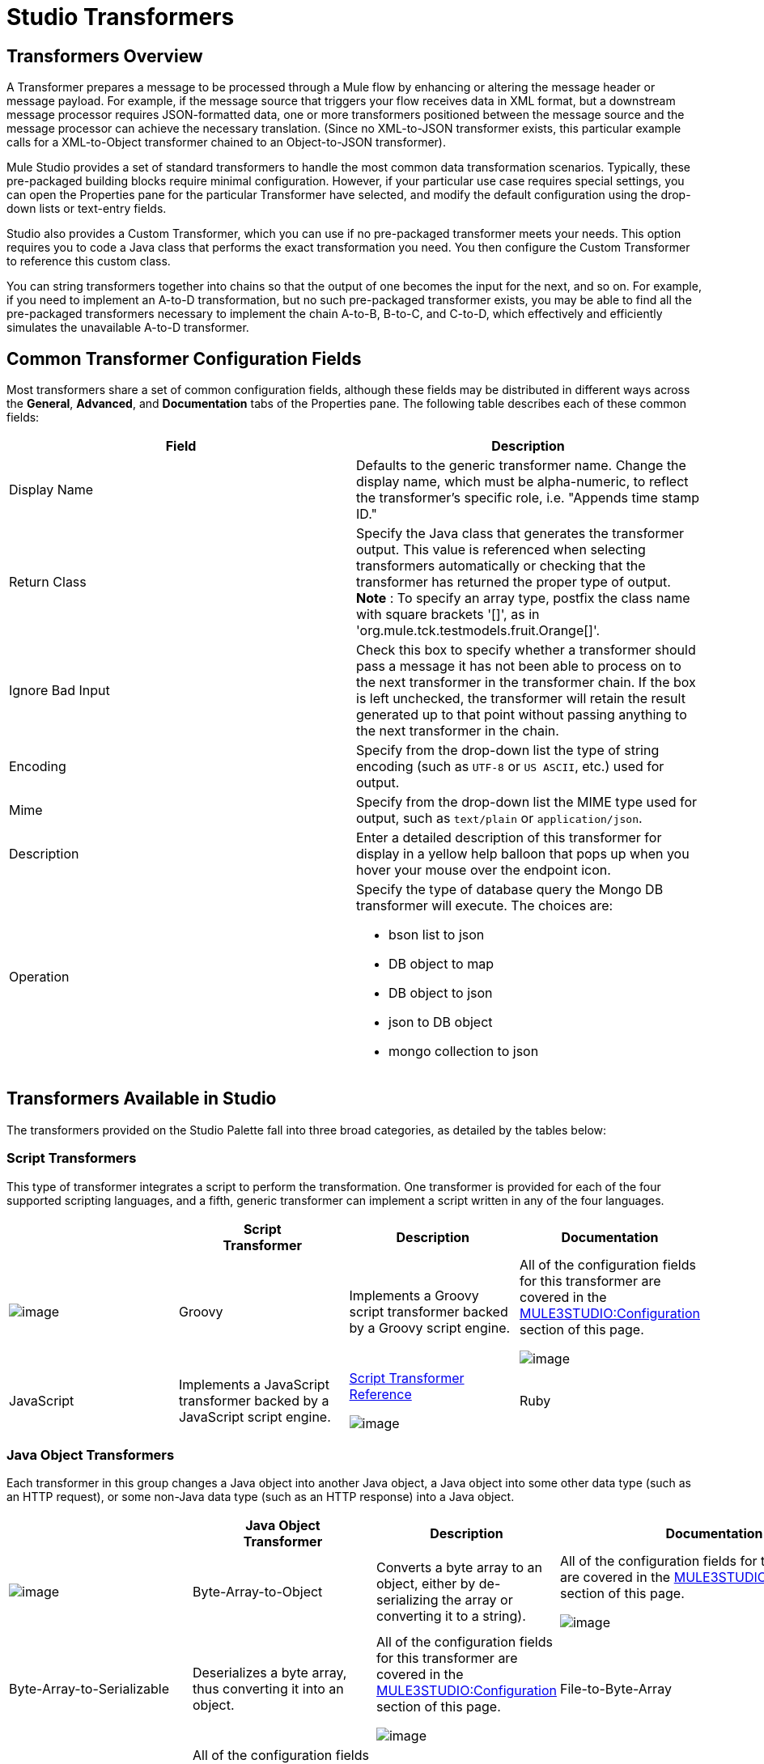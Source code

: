 = Studio Transformers

== Transformers Overview

A Transformer prepares a message to be processed through a Mule flow by enhancing or altering the message header or message payload. For example, if the message source that triggers your flow receives data in XML format, but a downstream message processor requires JSON-formatted data, one or more transformers positioned between the message source and the message processor can achieve the necessary translation. (Since no XML-to-JSON transformer exists, this particular example calls for a XML-to-Object transformer chained to an Object-to-JSON transformer).

Mule Studio provides a set of standard transformers to handle the most common data transformation scenarios. Typically, these pre-packaged building blocks require minimal configuration. However, if your particular use case requires special settings, you can open the Properties pane for the particular Transformer have selected, and modify the default configuration using the drop-down lists or text-entry fields.

Studio also provides a Custom Transformer, which you can use if no pre-packaged transformer meets your needs. This option requires you to code a Java class that performs the exact transformation you need. You then configure the Custom Transformer to reference this custom class.

You can string transformers together into chains so that the output of one becomes the input for the next, and so on. For example, if you need to implement an A-to-D transformation, but no such pre-packaged transformer exists, you may be able to find all the pre-packaged transformers necessary to implement the chain A-to-B, B-to-C, and C-to-D, which effectively and efficiently simulates the unavailable A-to-D transformer.

== Common Transformer Configuration Fields

Most transformers share a set of common configuration fields, although these fields may be distributed in different ways across the *General*, *Advanced*, and *Documentation* tabs of the Properties pane. The following table describes each of these common fields:

[width="100%",cols="50%,50%",options="header",]
|===
|Field |Description
|Display Name |Defaults to the generic transformer name. Change the display name, which must be alpha-numeric, to reflect the transformer's specific role, i.e. "Appends time stamp ID."
|Return Class |Specify the Java class that generates the transformer output. This value is referenced when selecting transformers automatically or checking that the transformer has returned the proper type of output. +
 *Note* : To specify an array type, postfix the class name with square brackets '[]', as in 'org.mule.tck.testmodels.fruit.Orange[]'.
|Ignore Bad Input |Check this box to specify whether a transformer should pass a message it has not been able to process on to the next transformer in the transformer chain. If the box is left unchecked, the transformer will retain the result generated up to that point without passing anything to the next transformer in the chain.
|Encoding |Specify from the drop-down list the type of string encoding (such as `UTF-8` or `US ASCII`, etc.) used for output.
|Mime |Specify from the drop-down list the MIME type used for output, such as `text/plain` or `application/json`.
|Description |Enter a detailed description of this transformer for display in a yellow help balloon that pops up when you hover your mouse over the endpoint icon.
|Operation a|
Specify the type of database query the Mongo DB transformer will execute. The choices are:

* bson list to json
* DB object to map
* DB object to json
* json to DB object
* mongo collection to json

|===

== Transformers Available in Studio

The transformers provided on the Studio Palette fall into three broad categories, as detailed by the tables below:

=== Script Transformers

This type of transformer integrates a script to perform the transformation. One transformer is provided for each of the four supported scripting languages, and a fifth, generic transformer can implement a script written in any of the four languages.

[cols=",,,",options="header",]
|===
|  |Script +
 Transformer |Description |Documentation
|image:/documentation-3.2/download/attachments/52527464/groovy-transformer-24x16.png?version=2&modificationDate=1320445605824[image] |Groovy |Implements a Groovy script transformer backed by a Groovy script engine. |All of the configuration fields for this transformer are covered in the link:#StudioTransformers-CommonTransformerConfigurationFields[MULE3STUDIO:Configuration] section of this page.


image:/documentation-3.2/download/attachments/52527464/javascript-transformer-24x16.png?version=1&modificationDate=1320445605839[image] |JavaScript |Implements a JavaScript transformer backed by a JavaScript script engine. |link:/documentation-3.2/display/32X/Script+Transformer+Reference[Script Transformer Reference]


image:/documentation-3.2/download/attachments/52527464/ruby-transformer-24x16.png?version=1&modificationDate=1320445749435[image] |Ruby |Implements a script transformer backed by a Ruby script engine. |link:/documentation-3.2/display/32X/Script+Transformer+Reference[Script Transformer Reference]

|===

=== Java Object Transformers

Each transformer in this group changes a Java object into another Java object, a Java object into some other data type (such as an HTTP request), or some non-Java data type (such as an HTTP response) into a Java object.

[cols=",,,",options="header",]
|===================================================
|  |Java Object +
 Transformer |Description |Documentation
|image:/documentation-3.2/download/attachments/52527464/Transformer-24x16.png?version=1&modificationDate=1320445218895[image] |Byte-Array-to-Object |Converts a byte array to an object, either by de-serializing the array or converting it to a string). |All of the configuration fields for this transformer are covered in the link:#StudioTransformers-CommonTransformerConfigurationFields[MULE3STUDIO:Configuration] section of this page.


image:/documentation-3.2/download/attachments/52527464/Transformer-24x16.png?version=1&modificationDate=1320445218895[image] |Byte-Array-to-Serializable |Deserializes a byte array, thus converting it into an object. |All of the configuration fields for this transformer are covered in the link:#StudioTransformers-CommonTransformerConfigurationFields[MULE3STUDIO:Configuration] section of this page.


image:/documentation-3.2/download/attachments/52527464/Transformer-24x16.png?version=1&modificationDate=1320445218895[image] |File-to-Byte-Array |Reads the contents of a java.io.File into a Byte array |All of the configuration fields for this transformer are covered in the link:#StudioTransformers-CommonTransformerConfigurationFields[MULE3STUDIO:Configuration] section of this page.


image:/documentation-3.2/download/attachments/52527464/Transformer-24x16.png?version=1&modificationDate=1320445218895[image] |HTTP-Response-to-Object |Converts an HTTP response (i.e., a string, stream, or byte array payload) into a Mule message. |All of the configuration fields for this transformer are covered in the link:#StudioTransformers-CommonTransformerConfigurationFields[MULE3STUDIO:Configuration] section of this page.


image:/documentation-3.2/download/attachments/52527464/Transformer-24x16.png?version=1&modificationDate=1320445218895[image] |JmsMessage-to-Object |Converts a JMS message into an object by extracting the message payload. |All of the configuration fields for this transformer are covered in the link:#StudioTransformers-CommonTransformerConfigurationFields[MULE3STUDIO:Configuration] section of this page.


image:/documentation-3.2/download/attachments/52527464/Transformer-24x16.png?version=1&modificationDate=1320445218895[image] |Object-to-Byte-Array |Serializes all objects except for strings, which are converted using the `getBytes()` method. |All of the configuration fields for this transformer are covered in the link:#StudioTransformers-CommonTransformerConfigurationFields[MULE3STUDIO:Configuration] section of this page.


image:/documentation-3.2/download/attachments/52527464/Transformer-24x16.png?version=1&modificationDate=1320445218895[image] |Object-to-JmsMessage |Converts a Java Object into one of five types of JMS messages, depending on the object. |All of the configuration fields for this transformer are covered in the link:#StudioTransformers-CommonTransformerConfigurationFields[MULE3STUDIO:Configuration] section of this page.


image:/documentation-3.2/download/attachments/52527464/Transformer-24x16.png?version=1&modificationDate=1320445218895[image] |Object-to-String |Converts program code types into readable text strings. Used for debugging. |All of the configuration fields for this transformer are covered in the link:#StudioTransformers-CommonTransformerConfigurationFields[MULE3STUDIO:Configuration] section of this page.


image:/documentation-3.2/download/attachments/52527464/Transformer-24x16.png?version=1&modificationDate=1320445218895[image] |Serializable-to-Byte-Array |Converts a Java object to a byte array by serializing the object. |All of the configuration fields for this transformer are covered in the link:#StudioTransformers-CommonTransformerConfigurationFields[MULE3STUDIO:Configuration] section of this page.


image:/documentation-3.2/download/attachments/52527464/Transformer-24x16.png?version=1&modificationDate=1320445218895[image] |XML-to-Object |Uses XStream to convert XML into Java Bean graphs. |link:/documentation-3.2/display/32X/XML+to+Object+Transformer+Reference[XML-to-Object Transformer Reference]

=== Content Transformers

This group of transformers modifies messages by adding to, deleting from, or converting a message payload (or a message header).

[cols=",,,",options="header",]
|====================================
|  |Content +
 Transformer |Description |Documentation
|image:/documentation-3.2/download/attachments/52527464/Transformer-24x16.png?version=1&modificationDate=1320445218895[image] |Append string |Appends a string to a message payload. |link:/documentation-3.2/display/32X/Append+String+Transformer+Reference[Append String Transformer Reference]


image:/documentation-3.2/download/attachments/52527464/Transformer-24x16.png?version=1&modificationDate=1320445218895[image] |Body-to-Parameter-map |Converts the body of an HTTP request into a Map object. |All of the configuration fields for this transformer are covered in the link:#StudioTransformers-CommonTransformerConfigurationFields[MULE3STUDIO:Configuration] section of this page.


image:/documentation-3.2/download/attachments/52527464/Transformer-24x16.png?version=1&modificationDate=1320445218895[image] |HTTP-Response-to-String |Converts an HTTP response into a string and preserves the message header. |All of the configuration fields for this transformer are covered in the link:#StudioTransformers-CommonTransformerConfigurationFields[MULE3STUDIO:Configuration] section of this page.


image:/documentation-3.2/download/attachments/52527464/Transformer-24x16.png?version=1&modificationDate=1320445218895[image] |Message-to-HTTP-Response |Creates a valid HTTP response using the current message and its HTTP headers. |All of the configuration fields for this transformer are covered in the link:#StudioTransformers-CommonTransformerConfigurationFields[MULE3STUDIO:Configuration] section of this page.


image:/documentation-3.2/download/attachments/52527464/Transformer-24x16.png?version=1&modificationDate=1320445218895[image] |Transformer Ref |References a transformer that is defined as a global element. |link:/documentation-3.2/display/32X/Transformer+Reference[Transformer Reference]

|====================================

For detailed information on configuring standard and custom Transformers with an XML editor, see link:/documentation-3.2/display/32X/Using+Transformers[Using Transformers].

image:/documentation-3.2/download/resources/com.adaptavist.confluence.rate:rate/resources/themes/v2/gfx/loading_mini.gif[image]image:/documentation-3.2/download/resources/com.adaptavist.confluence.rate:rate/resources/themes/v2/gfx/rater.gif[image]

Your Rating:

Thanks for voting!

link:/documentation-3.2/plugins/rate/rating.action?decorator=none&displayFilter.includeCookies=true&displayFilter.includeUsers=true&ceoId=52527464&rating=1&redirect=true[image:/documentation-3.2/download/resources/com.adaptavist.confluence.rate:rate/resources/themes/v2/gfx/blank.gif[image]]link:/documentation-3.2/plugins/rate/rating.action?decorator=none&displayFilter.includeCookies=true&displayFilter.includeUsers=true&ceoId=52527464&rating=2&redirect=true[image:/documentation-3.2/download/resources/com.adaptavist.confluence.rate:rate/resources/themes/v2/gfx/blank.gif[image]]link:/documentation-3.2/plugins/rate/rating.action?decorator=none&displayFilter.includeCookies=true&displayFilter.includeUsers=true&ceoId=52527464&rating=3&redirect=true[image:/documentation-3.2/download/resources/com.adaptavist.confluence.rate:rate/resources/themes/v2/gfx/blank.gif[image]]link:/documentation-3.2/plugins/rate/rating.action?decorator=none&displayFilter.includeCookies=true&displayFilter.includeUsers=true&ceoId=52527464&rating=4&redirect=true[image:/documentation-3.2/download/resources/com.adaptavist.confluence.rate:rate/resources/themes/v2/gfx/blank.gif[image]]link:/documentation-3.2/plugins/rate/rating.action?decorator=none&displayFilter.includeCookies=true&displayFilter.includeUsers=true&ceoId=52527464&rating=5&redirect=true[image:/documentation-3.2/download/resources/com.adaptavist.confluence.rate:rate/resources/themes/v2/gfx/blank.gif[image]]

image:/documentation-3.2/download/resources/com.adaptavist.confluence.rate:rate/resources/themes/v2/gfx/blank.gif[Please Wait,title="Please Wait"]

Please Wait

Results:

image:/documentation-3.2/download/resources/com.adaptavist.confluence.rate:rate/resources/themes/v2/gfx/blank.gif[Pathetic,title="Pathetic"]image:/documentation-3.2/download/resources/com.adaptavist.confluence.rate:rate/resources/themes/v2/gfx/blank.gif[Bad,title="Bad"]image:/documentation-3.2/download/resources/com.adaptavist.confluence.rate:rate/resources/themes/v2/gfx/blank.gif[OK,title="OK"]image:/documentation-3.2/download/resources/com.adaptavist.confluence.rate:rate/resources/themes/v2/gfx/blank.gif[Good,title="Good"]image:/documentation-3.2/download/resources/com.adaptavist.confluence.rate:rate/resources/themes/v2/gfx/blank.gif[Outstanding!,title="Outstanding!"]

17

rates

